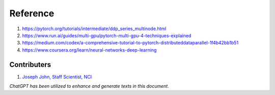 Reference
=========
1. https://pytorch.org/tutorials/intermediate/ddp_series_multinode.html
2. https://www.run.ai/guides/multi-gpu/pytorch-multi-gpu-4-techniques-explained
3. https://medium.com/codex/a-comprehensive-tutorial-to-pytorch-distributeddataparallel-1f4b42bb1b51
4. https://www.coursera.org/learn/neural-networks-deep-learning


Contributers
************

1.  `Joseph John, Staff Scientist, NCI <https://www.josephjohn.org>`_

*ChatGPT has been utilized to enhance and generate texts in this document*.